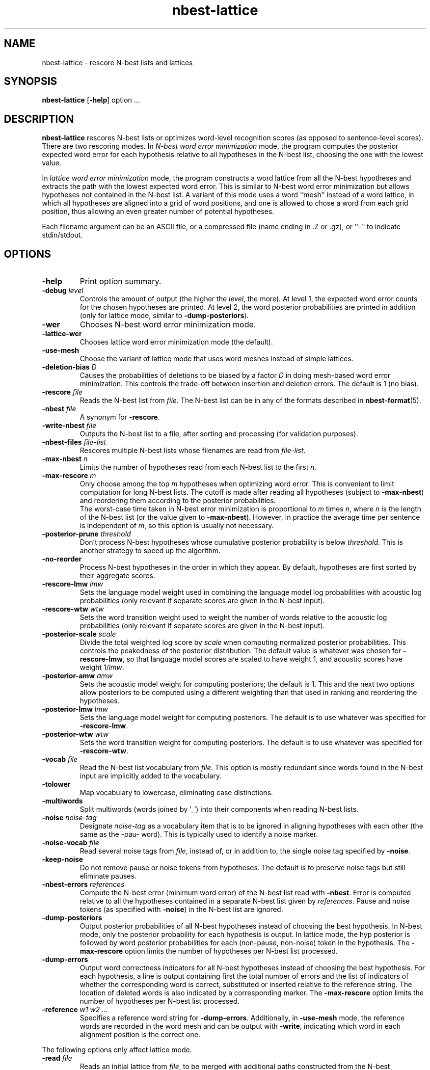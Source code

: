 .\" $Id: nbest-lattice.1,v 1.23 2001/07/11 05:27:50 stolcke Exp $
.TH nbest-lattice 1 "$Date: 2001/07/11 05:27:50 $" "SRILM Tools"
.SH NAME
nbest-lattice \- rescore N-best lists and lattices
.SH SYNOPSIS
.B nbest-lattice
[\c
.BR \-help ]
option
\&...
.SH DESCRIPTION
.B nbest-lattice
rescores N-best lists or optimizes word-level recognition scores
(as opposed to sentence-level scores).
There are two rescoring modes.
In
.I "N-best word error minimization"
mode, the program computes the posterior expected word error for each
hypothesis relative to all hypotheses in the N-best list, choosing the one
with the lowest value.
.PP
In
.I  "lattice word error minimization"
mode, the program constructs a word lattice from all the N-best hypotheses
and extracts the path with the lowest expected word error.
This is similar to N-best word error minimization but allows 
hypotheses not contained in the N-best list.
A variant of this mode uses a word ``mesh'' instead of a word lattice,
in which all hypotheses are aligned into a grid of word positions,
and one is allowed to chose a word from each grid position, thus allowing an
even greater number of potential hypotheses.
.PP
Each filename argument can be an ASCII file, or a 
compressed file (name ending in .Z or .gz), or ``-'' to indicate
stdin/stdout.
.SH OPTIONS
.TP
.B \-help
Print option summary.
.TP
.BI \-debug " level"
Controls the amount of output (the higher the
.IR level ,
the more).
At level 1, the expected word error counts for the chosen hypotheses
are printed.
At level 2, the word posterior probabilities are printed in addition
(only for lattice mode, similar to 
.BR \-dump-posteriors ).
.TP
.B \-wer
Chooses N-best word error minimization mode.
.TP
.B \-lattice\-wer
Chooses lattice word error minimization mode (the default).
.TP
.B \-use-mesh
Choose the variant of lattice mode that uses word meshes
instead of simple lattices.
.TP
.BI \-deletion-bias " D"
Causes the probabilities of deletions to be biased by a factor
.I D
in doing mesh-based word error minimization.
This controls the trade-off between insertion and deletion errors.
The default is 1 (no bias).
.TP
.BI \-rescore " file"
Reads the N-best list from
.IR file .
The N-best list can be in any of the formats described in
.BR nbest-format (5).
.TP
.BI \-nbest " file"
A synonym for 
.BR \-rescore .
.TP
.BI \-write-nbest " file"
Outputs the N-best list to a file, after sorting and processing 
(for validation purposes).
.TP
.BI \-nbest-files " file-list"
Rescores multiple N-best lists whose filenames are read from
.IR file-list .
.TP
.BI \-max-nbest " n"
Limits the number of hypotheses read from each N-best list to the first
.IR n .
.TP
.BI \-max-rescore " m"
Only choose among the top
.I m
hypotheses when optimizing word error.
This is convenient to limit computation for long N-best lists.
The cutoff is made after reading all hypotheses (subject to
.BR \-max-nbest )
and reordering them according to the posterior probabilities.
.br
The worst-case time taken in N-best error minimization is proportional to 
.I m
times
.IR n ,
where
.I n
is the length of the N-best list (or the value given to
.BR \-max-nbest ).
However, in practice the average time per sentence is independent of 
.IR m ,
so this option is usually not necessary.
.TP
.BI \-posterior-prune " threshold"
Don't process N-best hypotheses whose cumulative posterior probability
is below
.IR threshold .
This is another strategy to speed up the algorithm.
.TP
.B \-no-reorder
Process N-best hypotheses in the order in which they appear.
By default, hypotheses are first sorted by their aggregate scores.
.TP
.BI \-rescore-lmw " lmw"
Sets the language model weight used in combining the language model log
probabilities with acoustic log probabilities
(only relevant if separate scores are given in the N-best input).
.TP
.BI \-rescore-wtw " wtw"
Sets the word transition weight used to weight the number of words relative to
the acoustic log probabilities
(only relevant if separate scores are given in the N-best input).
.TP
.BI \-posterior-scale " scale"
Divide the total weighted log score by 
.I scale
when computing normalized posterior probabilities.
This controls the peakedness of the posterior distribution. 
The default value is whatever was chosen for 
.BR \-rescore-lmw , 
so that language model scores are scaled to have weight 1,
and acoustic scores have weight 1/\fIlmw\fP.
.TP
.BI \-posterior-amw " amw"
Sets the acoustic model weight for computing posteriors; 
the default is 1.
This and the next two options allow posteriors to be computed using a 
different weighting than that used in ranking and reordering the 
hypotheses.
.TP
.BI \-posterior-lmw " lmw"
Sets the language model weight for computing posteriors.
The default is to use whatever was specified for
.BR \-rescore-lmw .
.TP
.BI \-posterior-wtw " wtw"
Sets the word transition weight for computing posteriors.
The default is to use whatever was specified for
.BR \-rescore-wtw .
.TP
.BI \-vocab " file"
Read the N-best list vocabulary from 
.IR file .
This option is mostly redundant since words found in the N-best input
are implicitly added to the vocabulary.
.TP
.B \-tolower
Map vocabulary to lowercase, eliminating case distinctions.
.TP
.B \-multiwords
Split multiwords (words joined by '_') into their components when reading
N-best lists.
.TP
.BI \-noise " noise-tag"
Designate
.I noise-tag
as a vocabulary item that is to be ignored in aligning hypotheses with
each other (the same as the -pau- word).
This is typically used to identify a noise marker.
.TP
.BI \-noise-vocab " file"
Read several noise tags from
.IR file ,
instead of, or in addition to, the single noise tag specified by
.BR \-noise .
.TP
.B \-keep-noise
Do not remove pause or noise tokens from hypotheses. The default
is to preserve noise tags but still eliminate pauses.
.TP
.BI \-nbest-errors " references"
Compute the N-best error (minimum word error) of the N-best list read with
.BR \-nbest .
Error is computed relative to all the hypotheses contained in a separate
N-best list given by
.IR references .
Pause and noise tokens (as specified with
.BR \-noise )
in the N-best list are ignored.
.TP
.B \-dump-posteriors
Output posterior probabilities of all N-best hypotheses 
instead of choosing the best hypothesis.
In N-best mode, only the posterior probability for each hypothesis is output.
In lattice mode, the hyp posterior is followed by word posterior probabilities
for each (non-pause, non-noise) token in the hypothesis.
The 
.B \-max-rescore
option limits the number of hypotheses per N-best list processed.
.TP
.B \-dump-errors
Output word correctness indicators for all N-best hypotheses 
instead of choosing the best hypothesis.
For each hypothesis, a line is output containing first the total number of 
errors and the list of indicators of whether the corresponding word is
correct, substituted or inserted relative to the reference string.
The location of deleted words is also indicated by a corresponding marker.
The 
.B \-max-rescore
option limits the number of hypotheses per N-best list processed.
.TP
.BI \-reference " w1 w2 ..."
Specifies a reference word string for 
.BR \-dump-errors .
Additionally, in 
.B -use-mesh
mode, the reference words are recorded in the word mesh and can be output
with 
.BR \-write ,
indicating which word in each alignment position is the correct one.
.PP
The following options only affect lattice mode.
.TP
.BI \-read " file"
Reads an initial lattice from
.IR file ,
to be merged with additional paths constructed from the 
N-best hypotheses.
.TP
.BI \-write " file"
Writes the resulting N-best lattice to
.IR file .
.TP
.B \-prime-lattice
Start building the lattice with the best hypothesis obtained from
N-best error minimization.  This produces slightly better alignments
and sometimes lower error rates.  The default is to start with the
top-scoring hypothesis.
.TP
.B \-prime-with-1best
Similar to 
.BR \-prime-lattice ,
but uses the top-ranked sentence hypothesis for priming.
(Experience shows that 
.B  "\-no-reorder \-prime-lattice"
gives best results.)
.TP
.B \-no-merge
Build a lattice from the N-best hypotheses without merging edges
(string/lattice alignment).  This creates a lattice with one disjoint path
per hypothesis, and is useful mainly for debugging purposes.
.TP
.BI \-lattice-errors " references"
Compute the lattice error (minimum word error) of the lattice read with
.B \-read
or built with 
.BR \-nbest .
Error is computed relative to all the hypotheses contained in a separate
N-best list given by
.IR references .
.SH "SEE ALSO"
ngram(1), nbest-optimize(1), nbest-scripts(1), nbest-format(5).
.br
A. Stolcke, Y. Konig, and M. Weintraub,
``Explicit Word Error Minimization in N-best List Rescoring,''
\fIProc. Eurospeech\fP, 163\-166, 1997.
.br
The ``word meshes'' used here are equivalent to the ``confusion networks''
described in:
L. Mangu, E. Brill, and A. Stolcke, ``Finding Consensus Among Words:
Lattice-based Word Error Minimization.'' \fIProc. Eurospeech\fP,
vol. 1, 495-498, 1999.
.SH BUGS
Only a subset of functions is available when processing multiple
N-best lists.
.br
The options for word and lattice error computation are not consistent:
.B \-dump-errors 
takes the reference on the command line, whereas
.B \-lattice-errors 
and
.B \-nbest-errors
use a separate N-best list.
.SH AUTHOR
Andreas Stolcke <stolcke@speech.sri.com>.
.br
Copyright 1996-2001 SRI International
